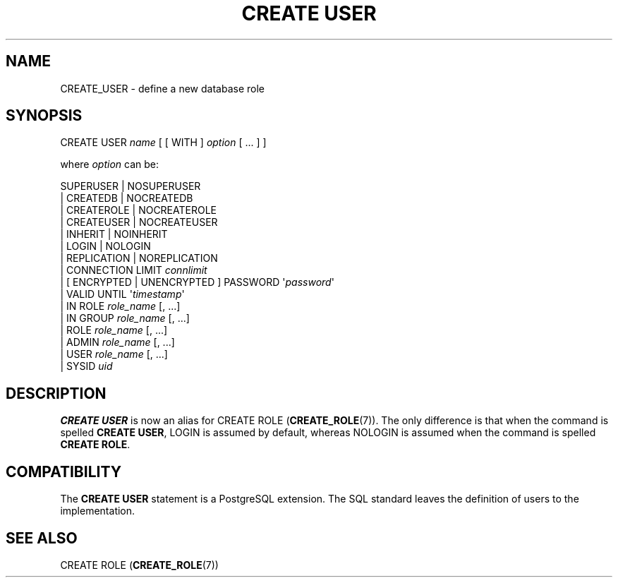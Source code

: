 '\" t
.\"     Title: CREATE USER
.\"    Author: The PostgreSQL Global Development Group
.\" Generator: DocBook XSL Stylesheets v1.78.1 <http://docbook.sf.net/>
.\"      Date: 2017
.\"    Manual: PostgreSQL 9.4.15 Documentation
.\"    Source: PostgreSQL 9.4.15
.\"  Language: English
.\"
.TH "CREATE USER" "7" "2017" "PostgreSQL 9.4.15" "PostgreSQL 9.4.15 Documentation"
.\" -----------------------------------------------------------------
.\" * Define some portability stuff
.\" -----------------------------------------------------------------
.\" ~~~~~~~~~~~~~~~~~~~~~~~~~~~~~~~~~~~~~~~~~~~~~~~~~~~~~~~~~~~~~~~~~
.\" http://bugs.debian.org/507673
.\" http://lists.gnu.org/archive/html/groff/2009-02/msg00013.html
.\" ~~~~~~~~~~~~~~~~~~~~~~~~~~~~~~~~~~~~~~~~~~~~~~~~~~~~~~~~~~~~~~~~~
.ie \n(.g .ds Aq \(aq
.el       .ds Aq '
.\" -----------------------------------------------------------------
.\" * set default formatting
.\" -----------------------------------------------------------------
.\" disable hyphenation
.nh
.\" disable justification (adjust text to left margin only)
.ad l
.\" -----------------------------------------------------------------
.\" * MAIN CONTENT STARTS HERE *
.\" -----------------------------------------------------------------
.SH "NAME"
CREATE_USER \- define a new database role
.SH "SYNOPSIS"
.sp
.nf
CREATE USER \fIname\fR [ [ WITH ] \fIoption\fR [ \&.\&.\&. ] ]

where \fIoption\fR can be:

      SUPERUSER | NOSUPERUSER
    | CREATEDB | NOCREATEDB
    | CREATEROLE | NOCREATEROLE
    | CREATEUSER | NOCREATEUSER
    | INHERIT | NOINHERIT
    | LOGIN | NOLOGIN
    | REPLICATION | NOREPLICATION
    | CONNECTION LIMIT \fIconnlimit\fR
    | [ ENCRYPTED | UNENCRYPTED ] PASSWORD \*(Aq\fIpassword\fR\*(Aq
    | VALID UNTIL \*(Aq\fItimestamp\fR\*(Aq
    | IN ROLE \fIrole_name\fR [, \&.\&.\&.]
    | IN GROUP \fIrole_name\fR [, \&.\&.\&.]
    | ROLE \fIrole_name\fR [, \&.\&.\&.]
    | ADMIN \fIrole_name\fR [, \&.\&.\&.]
    | USER \fIrole_name\fR [, \&.\&.\&.]
    | SYSID \fIuid\fR
.fi
.SH "DESCRIPTION"
.PP
\fBCREATE USER\fR
is now an alias for
CREATE ROLE (\fBCREATE_ROLE\fR(7))\&. The only difference is that when the command is spelled
\fBCREATE USER\fR,
LOGIN
is assumed by default, whereas
NOLOGIN
is assumed when the command is spelled
\fBCREATE ROLE\fR\&.
.SH "COMPATIBILITY"
.PP
The
\fBCREATE USER\fR
statement is a
PostgreSQL
extension\&. The SQL standard leaves the definition of users to the implementation\&.
.SH "SEE ALSO"
CREATE ROLE (\fBCREATE_ROLE\fR(7))
